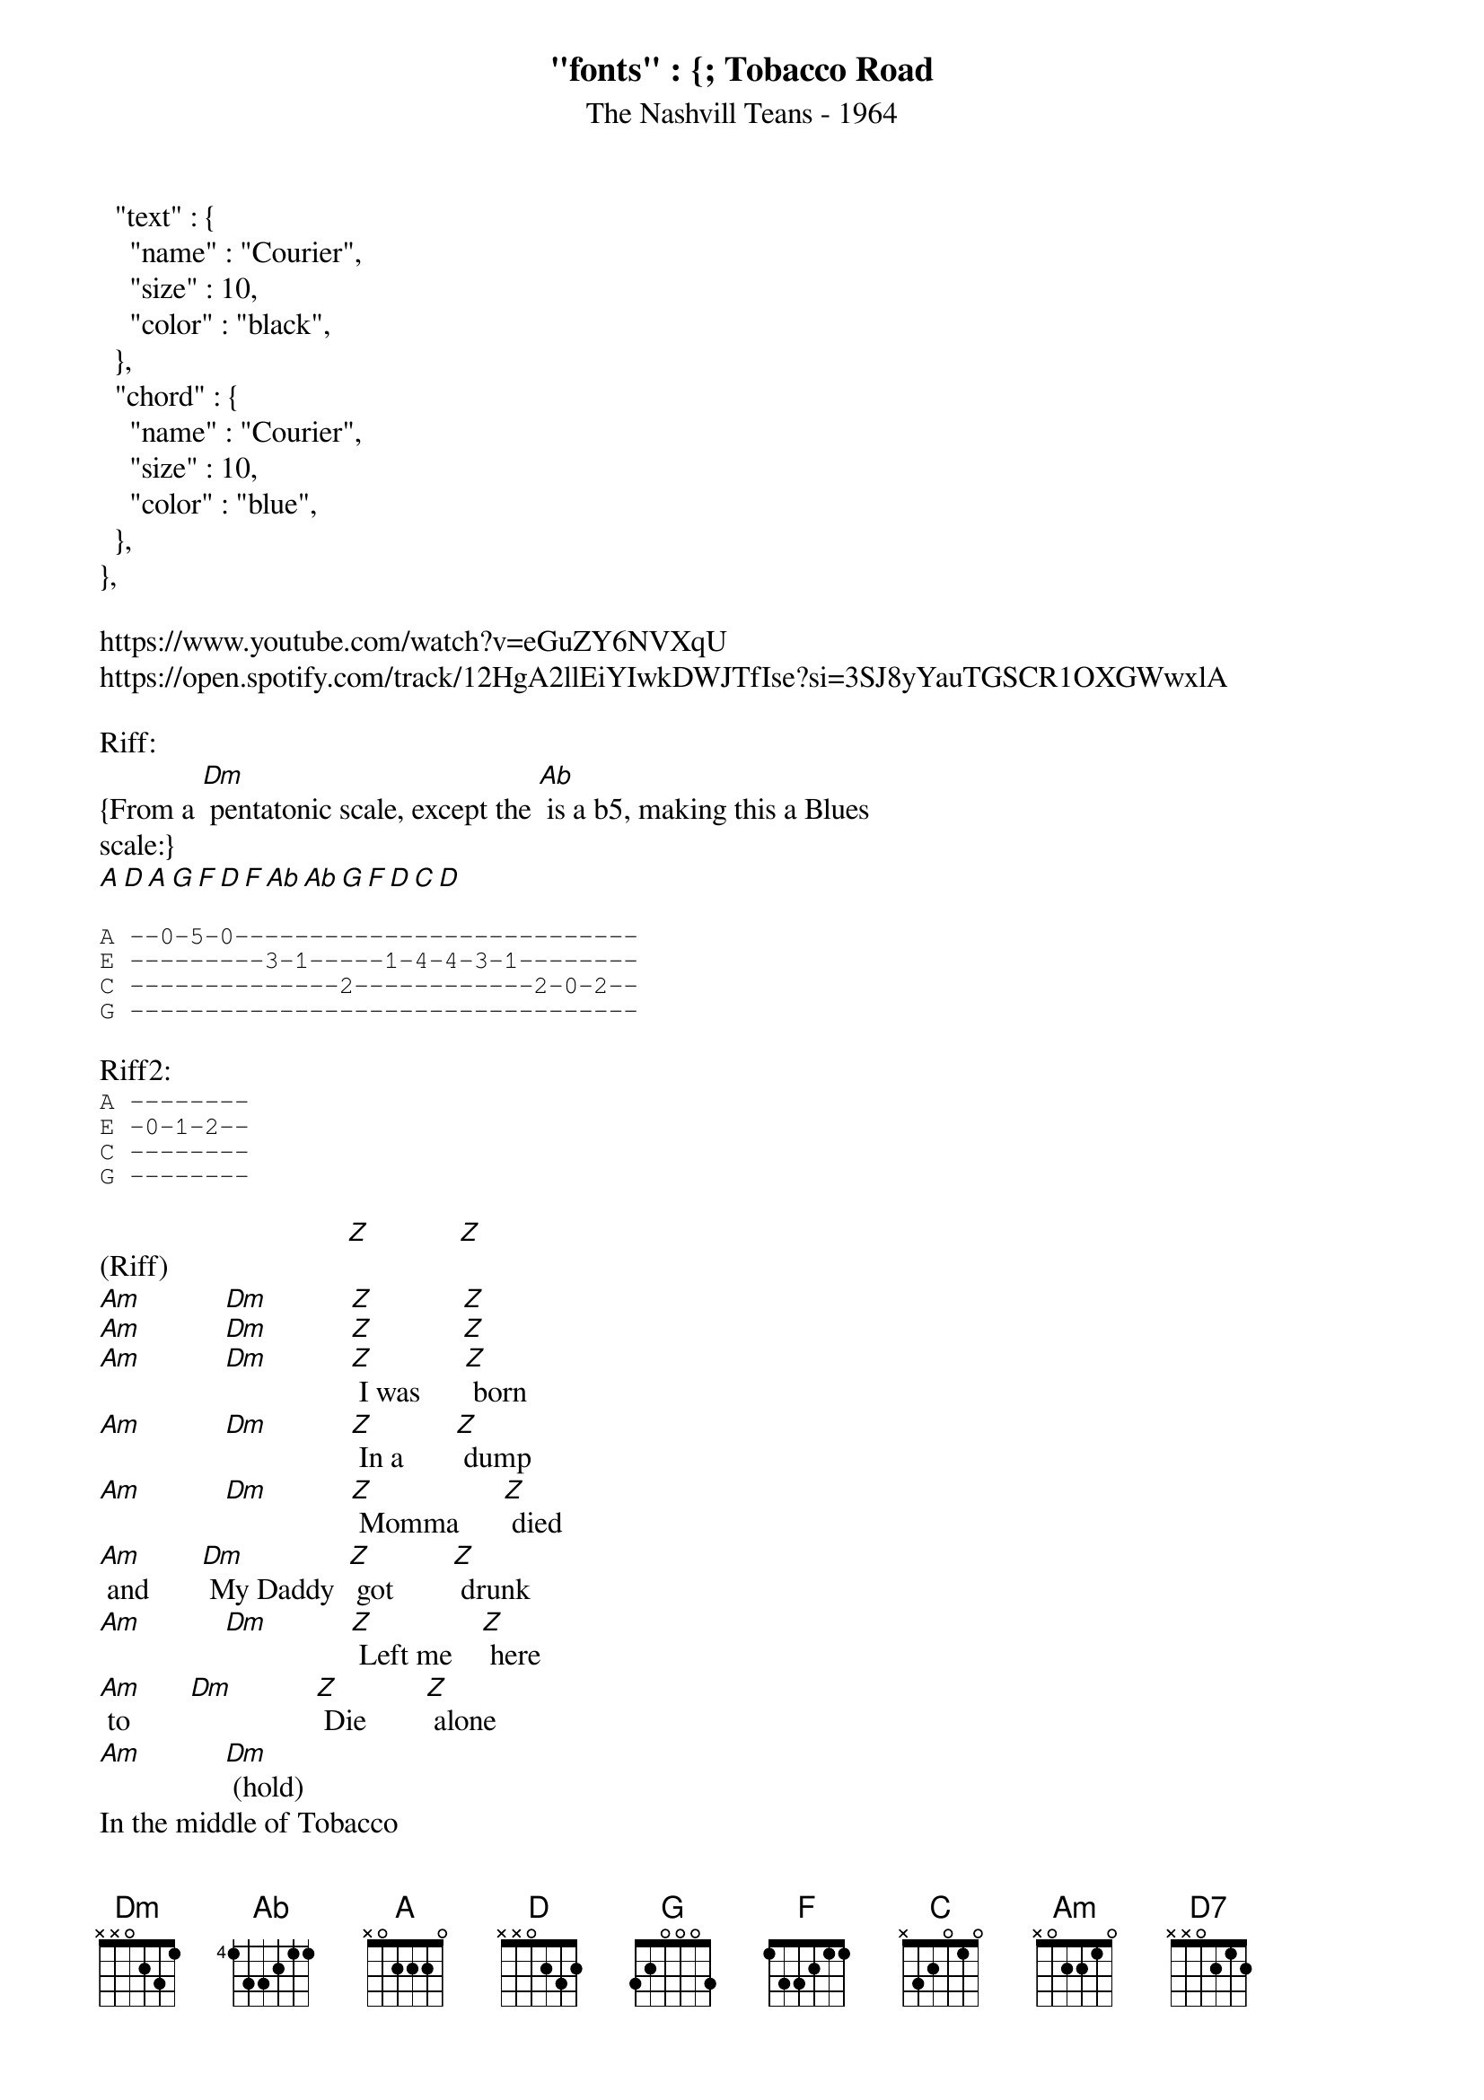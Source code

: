 "fonts" : {
  "text" : {
    "name" : "Courier",
    "size" : 10,
    "color" : "black",
  },
  "chord" : {
    "name" : "Courier",
    "size" : 10,
    "color" : "blue",
  },
},

{t:Tobacco Road}
{st:The Nashvill Teans - 1964}
{key: Dm} {maybe?}
https://www.youtube.com/watch?v=eGuZY6NVXqU
https://open.spotify.com/track/12HgA2llEiYIwkDWJTfIse?si=3SJ8yYauTGSCR1OXGWwxlA

Riff:
{From a [Dm] pentatonic scale, except the [Ab] is a b5, making this a Blues 
scale:}
[A][D][A][G][F][D][F][Ab][Ab][G][F][D][C][D]

{sot}
A --0-5-0---------------------------
E ---------3-1-----1-4-4-3-1--------
C --------------2------------2-0-2--
G ----------------------------------
{eot}

Riff2:
{sot}
A --------
E -0-1-2--
C --------
G --------
{eot}

(Riff)                        [Z]            [Z]
[Am]           [Dm]           [Z]            [Z]
[Am]           [Dm]           [Z]            [Z]
[Am]           [Dm]           [Z] I was      [Z] born
[Am]           [Dm]           [Z] In a       [Z] dump
[Am]           [Dm]           [Z] Momma      [Z] died 
[Am] and       [Dm] My Daddy  [Z] got        [Z] drunk
[Am]           [Dm]           [Z] Left me    [Z] here
[Am] to        [Dm]           [Z] Die        [Z] alone
[Am]           [Dm] (hold) 
In the middle of Tobacco 
[Am] (hold) 
Road

[Am][Dm][Z]Growing [Z]up 
[Am]in a [Dm][Z]Rusty [Z]shack
[Am][Dm][Z] All I [Z] had 
[Am]was [Dm]Hanging [Z]on my [Z]back
[Am][Dm][Z] Only [Z]you 
[Am]know [Dm][Z] How I [Z]loathe
[Am][Dm](hold)This place called Tobacco [Am] (hold) Road

(Riff2) Oh, but it's [G]home.
[G]The only life I've ever [D] known.
[D]Only [D7]you know how I [G]loathe
[G]Tobacco 
[D](Riff)Road 

[Z][Z]
[Am][Dm][Z][Z]
[Am][Dm][Z][Z]
[Am][Dm][Z]Gonna [Z]leave
[Am][Dm][Z]Get a [Z]job
[Am][Dm][Z]With the [Z]help
[Am]and the [Dm] grace [Z]of [Z]God
[Am][Dm][Z]Save some [Z]money
[Am][Dm][Z]Get rich [Z]I know
[Am][Dm](hold)Bring it back to Tobacco [Am](hold) Road

[Am][Dm]Bring [Z]dyna[Z]mite
[Am][Dm][Z]and a [Z]crane
[Am][Dm][Z]Blow it [Z]up
[Am]start [Dm]all over [Z]a[Z]gain
[Am][Dm][Z]build a [Z]town
[Am]I'd be[Dm] [Z]proud to [Z]show
[Am][Dm](hold)Keep the name Tobacco [Am](hold)Road

(Riff2) Because it's [G]home.
[G]The only life I've ever [D] known.
[D]Oh, I [D7]despise and disa[G]pprove you
[G]But I love you, cause you're [D] (stop) home.

{alternate end:}
[G]But I love you, cause you're 
[D] (Riff) home.
[Z][Z]
[Am][Dm][Z][Z]
[Am][Dm][Z][Z]
[Am][D](hold)

